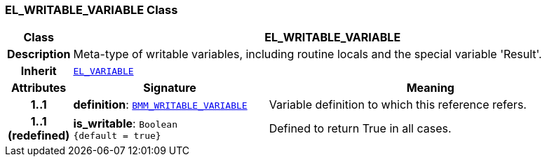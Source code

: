 === EL_WRITABLE_VARIABLE Class

[cols="^1,3,5"]
|===
h|*Class*
2+^h|*EL_WRITABLE_VARIABLE*

h|*Description*
2+a|Meta-type of writable variables, including routine locals and the special variable 'Result'.

h|*Inherit*
2+|`<<_el_variable_class,EL_VARIABLE>>`

h|*Attributes*
^h|*Signature*
^h|*Meaning*

h|*1..1*
|*definition*: `<<_bmm_writable_variable_class,BMM_WRITABLE_VARIABLE>>`
a|Variable definition to which this reference refers.

h|*1..1 +
(redefined)*
|*is_writable*: `Boolean +
{default{nbsp}={nbsp}true}`
a|Defined to return True in all cases.
|===

